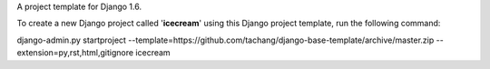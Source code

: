 A project template for Django 1.6.

To create a new Django project called '**icecream**' using
this Django project template, run the following command::

django-admin.py startproject --template=https://github.com/tachang/django-base-template/archive/master.zip --extension=py,rst,html,gitignore icecream
